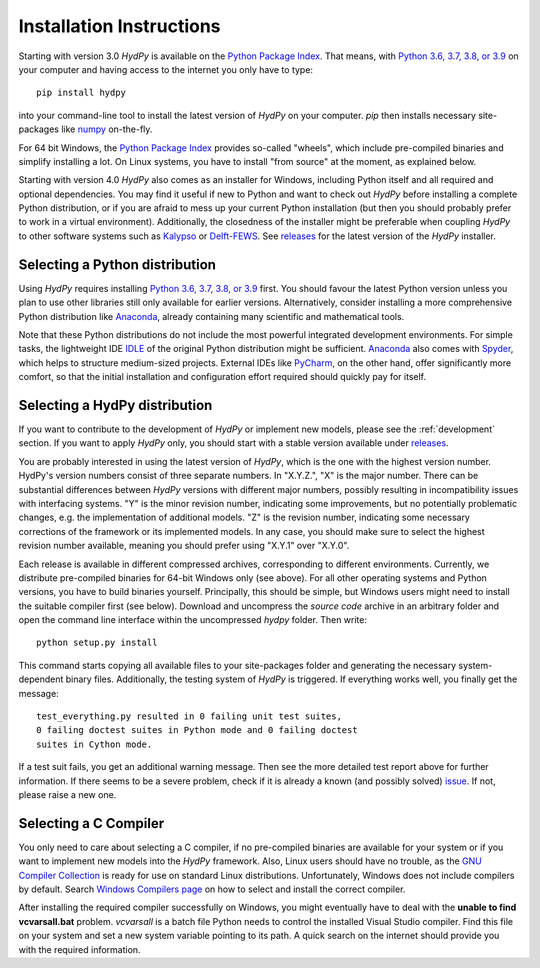 
.. _Python Package Index: https://pypi.org/project/HydPy/
.. _Python 3.6, 3.7, 3.8, or 3.9: https://www.python.org/downloads/
.. _numpy: http://www.numpy.org/
.. _Kalypso: https://kalypso.bjoernsen.de/index.php?id=382&L=1
.. _Delft-FEWS: https://oss.deltares.nl/web/delft-fews
.. _releases: https://github.com/hydpy-dev/hydpy/releases
.. _PyCharm: https://www.jetbrains.com/pycharm/download/#section=windows
.. _Anaconda: https://www.anaconda.com/what-is-anaconda/
.. _IDLE: https://docs.python.org/3/library/idle.html
.. _Spyder: https://www.spyder-ide.org/
.. _pip: https://pip.pypa.io/en/stable/
.. _releases: https://github.com/hydpy-dev/hydpy/releases
.. _issue: https://github.com/hydpy-dev/hydpy/issues
.. _GNU Compiler Collection: https://gcc.gnu.org/
.. _Windows Compilers page: https://wiki.python.org/moin/WindowsCompilers


.. _install:

Installation Instructions
=========================

Starting with version 3.0 *HydPy* is available on the `Python Package Index`_.
That means, with `Python 3.6, 3.7, 3.8, or 3.9`_ on your computer and having
access to the internet you only have to type::

  pip install hydpy

into your command-line tool to install the latest version of *HydPy* on your
computer.  `pip` then installs necessary site-packages like `numpy`_ on-the-fly.

For 64 bit Windows, the `Python Package Index`_ provides so-called "wheels",
which include pre-compiled binaries and simplify installing a lot.  On Linux
systems, you have to install "from source" at the moment, as explained below.

Starting with version 4.0 *HydPy* also comes as an installer for Windows,
including Python itself and all required and optional dependencies.
You may find it useful if new to Python and want to check out *HydPy*
before installing a complete Python distribution, or if you are afraid to
mess up your current Python installation (but then you should probably
prefer to work in a virtual environment).  Additionally, the closedness
of the installer might be preferable when coupling *HydPy* to other
software systems such as `Kalypso`_ or `Delft-FEWS`_.  See `releases`_
for the latest version of the *HydPy* installer.


Selecting a Python distribution
--------------------------------

Using *HydPy* requires installing `Python 3.6, 3.7, 3.8, or 3.9`_ first.
You should favour the latest Python version unless you plan to use other
libraries still only available for earlier versions.  Alternatively, consider
installing a more comprehensive Python distribution like `Anaconda`_, already
containing many scientific and mathematical tools.

Note that these Python distributions do not include the most powerful
integrated development environments.  For simple tasks, the lightweight IDE
`IDLE`_ of the original Python distribution might be sufficient.  `Anaconda`_
also comes with `Spyder`_, which helps to structure medium-sized projects.
External IDEs like `PyCharm`_, on the other hand, offer significantly more
comfort, so that the initial installation and configuration effort required
should quickly pay for itself.


Selecting a HydPy distribution
------------------------------

If you want to contribute to the development of  *HydPy* or implement
new models, please see the :ref:`development` section.  If you want to
apply *HydPy* only, you should start with a stable version available
under `releases`_.

You are probably interested in using the latest version of *HydPy*,
which is the one with the highest version number.  HydPy's version numbers
consist of three separate numbers. In "X.Y.Z.", "X" is the major number.
There can be substantial differences between *HydPy* versions with
different major numbers, possibly resulting in incompatibility issues
with interfacing systems.  "Y" is the minor revision number, indicating
some improvements, but no potentially problematic changes, e.g. the
implementation of additional models.  "Z" is the revision number,
indicating some necessary corrections of the framework or its implemented
models.  In any case, you should make sure to select the highest revision
number available, meaning you should prefer using "X.Y.1" over "X.Y.0".

Each release is available in different compressed archives,
corresponding to different environments.  Currently, we distribute
pre-compiled binaries for 64-bit Windows only (see above).
For all other operating systems and Python versions, you have to build
binaries yourself.  Principally, this should be simple, but Windows users
might need to install the suitable compiler first (see below).  Download
and uncompress the `source code` archive in an arbitrary folder and open
the command line interface within the uncompressed `hydpy` folder.
Then write::

    python setup.py install

This command starts copying all available files to your site-packages folder
and generating the necessary system-dependent binary files.  Additionally,
the testing system of *HydPy* is triggered. If everything works well,
you finally get the message::

    test_everything.py resulted in 0 failing unit test suites,
    0 failing doctest suites in Python mode and 0 failing doctest
    suites in Cython mode.

If a test suit fails, you get an additional warning message.  Then see the
more detailed test report above for further information.  If there seems to
be a severe problem, check if it is already a known (and possibly solved)
`issue`_.  If not, please raise a new one.


Selecting a C Compiler
----------------------

You only need to care about selecting a C compiler, if no pre-compiled
binaries are available for your system or if you want to implement
new models into the *HydPy* framework.  Also, Linux users should
have no trouble, as the `GNU Compiler Collection`_ is ready for
use on standard Linux distributions.  Unfortunately, Windows does not
include compilers by default.  Search `Windows Compilers page`_ on how
to select and install the correct compiler.

After installing the required compiler successfully on Windows, you
might eventually have to deal with the **unable to find vcvarsall.bat**
problem.  `vcvarsall` is a batch file Python needs to control the installed
Visual Studio compiler.  Find this file on your system and set a new
system variable pointing to its path.  A quick search on the internet
should provide you with the required information.

















